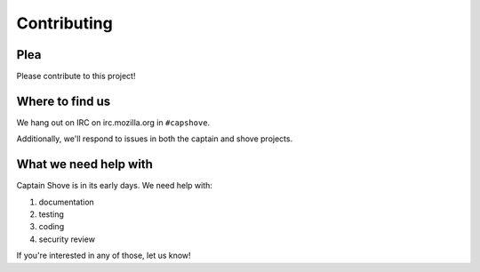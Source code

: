 ============
Contributing
============

Plea
====

Please contribute to this project!


Where to find us
================

We hang out on IRC on irc.mozilla.org in ``#capshove``.

Additionally, we'll respond to issues in both the captain and shove
projects.


What we need help with
======================

Captain Shove is in its early days. We need help with:

1. documentation
2. testing
3. coding
4. security review

If you're interested in any of those, let us know!
